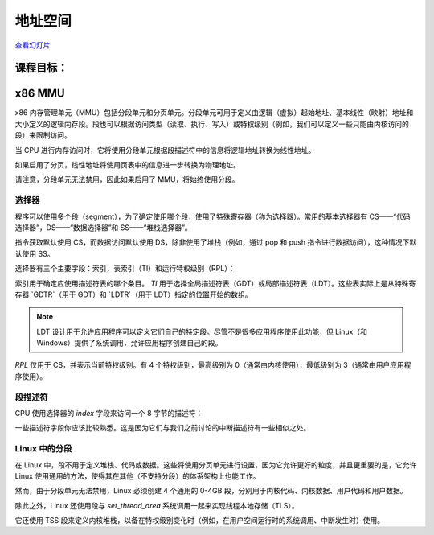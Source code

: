 =================
地址空间
=================

`查看幻灯片 <address-space-slides.html>`_

.. slideconf::
   :autoslides: False
   :theme: single-level

课程目标：
===================

.. slide:: 地址空间
   :inline-contents: True
   :level: 2

   * x86 MMU

     * 分段

     * 分页

     * TLB

   * Linux 地址空间

     * 用户空间

     * 内核空间

     * 高内存（high memory）


x86 MMU
=======

x86 内存管理单元（MMU）包括分段单元和分页单元。分段单元可用于定义由逻辑（虚拟）起始地址、基本线性（映射）地址和大小定义的逻辑内存段。段也可以根据访问类型（读取、执行、写入）或特权级别（例如，我们可以定义一些只能由内核访问的段）来限制访问。

当 CPU 进行内存访问时，它将使用分段单元根据段描述符中的信息将逻辑地址转换为线性地址。

如果启用了分页，线性地址将使用页表中的信息进一步转换为物理地址。

请注意，分段单元无法禁用，因此如果启用了 MMU，将始终使用分段。

.. slide:: x86 MMU
   :inline-contents: True
   :level: 2

   |_|

   .. ditaa::

                   +--------------+           +------------+
	 logical   |              |  linear   |            |  physical
        ---------> | Segmentation | --------> |   Paging   | ---------->
         address   |     Unit     |  address  |    Unit    |  address
	           |              |           |            |
                   +--------------+           +------------+

选择器
---------

程序可以使用多个段（segment），为了确定使用哪个段，使用了特殊寄存器（称为选择器）。常用的基本选择器有 CS——“代码选择器”，DS——“数据选择器”和 SS——“堆栈选择器”。

指令获取默认使用 CS，而数据访问默认使用 DS，除非使用了堆栈（例如，通过 pop 和 push 指令进行数据访问），这种情况下默认使用 SS。

选择器有三个主要字段：索引，表索引（TI）和运行特权级别（RPL）：


.. slide:: 选择器
   :inline-contents: True
   :level: 2

   |_|

   .. ditaa::
                              15           3    2 1    0
                               +------------+----+-----+
                               |            |    |     |
         Segment selectors     |   index    | TI | RPL |
     (CS, DS, SS, ES, FS, GS)  |            |    |     |
                               +------------+----+-----+

   .. ifslides::

      * 选择器: CS、DS、SS、ES、FS、GS

      * 索引: 用于索引段描述符表

      * TI: 选择 GDT 或 LDT

      * RPL: 仅对 CS 表示（当前）运行的特权级别

      * GDTR 和 LDTR 寄存器指向 GDT 和 LDT 的基址


索引用于确定应使用描述符表的哪个条目。 `TI` 用于选择全局描述符表（GDT）或局部描述符表（LDT）。这些表实际上是从特殊寄存器 `GDTR`（用于 GDT）和 `LDTR`（用于 LDT）指定的位置开始的数组。

.. note:: LDT 设计用于允许应用程序可以定义它们自己的特定段。尽管不是很多应用程序使用此功能，但 Linux（和 Windows）提供了系统调用，允许应用程序创建自己的段。

`RPL` 仅用于 CS，并表示当前特权级别。有 4 个特权级别，最高级别为 0（通常由内核使用），最低级别为 3（通常由用户应用程序使用）。


段描述符
------------------

CPU 使用选择器的 `index` 字段来访问一个 8 字节的描述符：

.. slide:: 段描述符
   :inline-contents: True
   :level: 2

   |_|

   .. ditaa::

     63                           56                                              44              40                              32
    +-------------------------------+---+---+---+---+---------------+---+---+---+---+---------------+-------------------------------+
    |                               |   | D |   | A |    Segment    |   |   D   |   |               |                               |
    |     Base Address 31:24        | G | / | L | V |     Limit     | P |   P   | S |    Type       |     Base Address 23:16        |
    |                               |   | B |   | L |     19:16     |   |   L   |   |               |                               |
    +-------------------------------+---+---+---+---+---------------+---+---+---+---+---------------+-------------------------------+
    |                                                               |                                                               |
    |                    Base address 15:0                          |                       Segment Limit  15:0                     |
    |                                                               |                                                               |
    +---------------------------------------------------------------+---------------------------------------------------------------+
     31                                                              15                                                            0


   * Base: 段的起始线性地址

   * Limit: 段的大小

   * G: 粒度位：如果设置，则大小以字节为单位，否则以 4K 页面为单位

   * B/D: 数据/代码

   * Type: 代码段、数据/堆栈、TSS、LDT、GDT

   * Protection: 访问段所需的最低特权级别（RPL 与 DPL 进行比较）


一些描述符字段你应该比较熟悉。这是因为它们与我们之前讨论的中断描述符有一些相似之处。


Linux 中的分段
---------------------

在 Linux 中，段不用于定义堆栈、代码或数据。这些将使用分页单元进行设置，因为它允许更好的粒度，并且更重要的是，它允许 Linux 使用通用的方法，使得其在其他（不支持分段）的体系架构上也能工作。

然而，由于分段单元无法禁用，Linux 必须创建 4 个通用的 0-4GB 段，分别用于内核代码、内核数据、用户代码和用户数据。

除此之外，Linux 还使用段与 `set_thread_area` 系统调用一起来实现线程本地存储（TLS）。

它还使用 TSS 段来定义内核堆栈，以备在特权级别变化时（例如，在用户空间运行时的系统调用、中断发生时）使用。

.. slide:: Linux 中的分段
   :inline-contents: True
   :level: 2

   .. code-block:: c

      /*
       * Linux 中每个 CPU 的 GDT 布局：
       *
       *   0——空（null）                                            <=== 缓存行 #1
       *   1——保留
       *   2——保留
       *   3——保留
       *
       *   4——未使用                                                <=== 缓存行 #2
       *   5——未使用
       *
       *  ------- TLS（线程本地存储）段的开始：
       *
       *   6——TLS 段 #1                   [ glibc 的 TLS 段 ]
       *   7——TLS 段 #2                   [ Wine 的 %fs Win32 段 ]
       *   8——TLS 段 #3                                             <=== 缓存行 #3
       *   9——保留
       *  10——保留
       *  11——保留
       *
       *  ------- 内核段的开始：
       *
       *  12——内核代码段                                             <=== 缓存行 #4
       *  13——内核数据段
       *  14——默认用户 CS
       *  15——默认用户 DS
       *  16——TSS                                                   <=== 缓存行 #5
       *  17——LDT
       *  18——PNPBIOS 支持（16->32 门）
       *  19——PNPBIOS 支持
       *  20——PNPBIOS 支持                                          <=== 缓存行 #6
       *  21——PNPBIOS 支持
       *  22——PNPBIOS 支持
       *  23——APM BIOS 支持
       *  24——APM BIOS 支持                                         <=== 缓存行 #7
       *  25——APM BIOS 支持
       *
       *  26——ESPFIX 小型 SS
       *  27——每个 CPU                 [ 指向每个 CPU 数据区的偏移量 ]
       *  28——stack_canary-20          [ 用于栈保护 ]                <=== 缓存行 #8
       *  29——未使用
       *  30——未使用
       *  31——用于双重故障处理的 TSS
       */

       DEFINE_PER_CPU_PAGE_ALIGNED(struct gdt_page, gdt_page) = { .gdt = {
       #ifdef CONFIG_X86_64
               /*
                * 在长模式下，我们也需要有效的内核数据和代码段
                * IRET 将检查段类型  kkeil 2000/10/28
                * 同样，sysret 需要特殊的 GDT 布局
                *
                * 目前，TLS 描述符与 i386 上的位置不同。
                * 希望没有人期望它们位置固定（Wine？）
                */
               [GDT_ENTRY_KERNEL32_CS]         = GDT_ENTRY_INIT(0xc09b, 0, 0xfffff),
               [GDT_ENTRY_KERNEL_CS]           = GDT_ENTRY_INIT(0xa09b, 0, 0xfffff),
               [GDT_ENTRY_KERNEL_DS]           = GDT_ENTRY_INIT(0xc093, 0, 0xfffff),
               [GDT_ENTRY_DEFAULT_USER32_CS]   = GDT_ENTRY_INIT(0xc0fb, 0, 0xfffff),
               [GDT_ENTRY_DEFAULT_USER_DS]     = GDT_ENTRY_INIT(0xc0f3, 0, 0xfffff),
               [GDT_ENTRY_DEFAULT_USER_CS]     = GDT_ENTRY_INIT(0xa0fb, 0, 0xfffff),
       #else
               [GDT_ENTRY_KERNEL_CS]           = GDT_ENTRY_INIT(0xc09a, 0, 0xfffff),
               [GDT_ENTRY_KERNEL_DS]           = GDT_ENTRY_INIT(0xc092, 0, 0xfffff),
               [GDT_ENTRY_DEFAULT_USER_CS]     = GDT_ENTRY_INIT(0xc0fa, 0, 0xfffff),
               [GDT_ENTRY_DEFAULT_USER_DS]     = GDT_ENTRY_INIT(0xc0f2, 0, 0xfffff),
               /*
                * 用于调用 PnPBIOS 的段具有字节粒度。
                * 代码段和数据段具有固定的 64K 限制，
                * 传输段的大小在运行时设置。
                */
               /* 32 位代码 */
               [GDT_ENTRY_PNPBIOS_CS32]        = GDT_ENTRY_INIT(0x409a, 0, 0xffff),
               /* 16 位代码 */
               [GDT_ENTRY_PNPBIOS_CS16]        = GDT_ENTRY_INIT(0x009a, 0, 0xffff),
               /* 16 位数据 */
               [GDT_ENTRY_PNPBIOS_DS]          = GDT_ENTRY_INIT(0x0092, 0, 0xffff),
               /* 16 位数据 */
               [GDT_ENTRY_PNPBIOS_TS1]         = GDT_ENTRY_INIT(0x0092, 0, 0),
               /* 16 位数据 */
               [GDT_ENTRY_PNPBIOS_TS2]         = GDT_ENTRY_INIT(0x0092, 0, 0),
               /*
                * APM 段具有字节粒度，并且它们的基址在运行时设置。
                * 所有段的限制都是 64K。
                */
               /* 32 位代码 */
               [GDT_ENTRY_APMBIOS_BASE]        = GDT_ENTRY_INIT(0x409a, 0, 0xffff),
               /* 16 位代码 */
               [GDT_ENTRY_APMBIOS_BASE+1]      = GDT_ENTRY_INIT(0x009a, 0, 0xffff),
               /* 数据 */
               [GDT_ENTRY_APMBIOS_BASE+2]      = GDT_ENTRY_INIT(0x4092, 0, 0xffff),

               [GDT_ENTRY_ESPFIX_SS]           = GDT_ENTRY_INIT(0xc092, 0, 0xfffff),
               [GDT_ENTRY_PERCPU]              = GDT_ENTRY_INIT(0xc092, 0, 0xfffff),
               GDT_STACK_CANARY_INIT
       #endif
       } };
       EXPORT_PER_CPU_SYMBOL_GPL(gdt_page);

